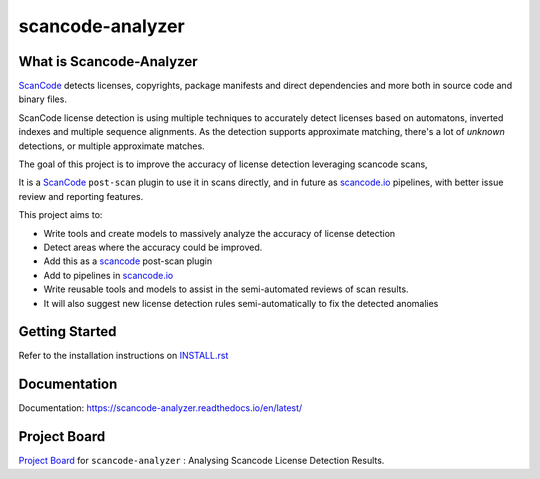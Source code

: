 scancode-analyzer
=================

.. what-is-scancode-analyzer

What is Scancode-Analyzer
-------------------------

`ScanCode`_ detects licenses, copyrights, package manifests and direct dependencies and more both in
source code and binary files.

ScanCode license detection is using multiple techniques to accurately detect licenses based on
automatons, inverted indexes and multiple sequence alignments. As the detection supports approximate
matching, there's a lot of `unknown` detections, or multiple approximate matches.

The goal of this project is to improve the accuracy of license detection leveraging scancode scans,

It is a `ScanCode`_ ``post-scan`` plugin to use it in scans directly, and in future as
`scancode.io`_ pipelines, with better issue review and reporting features.

This project aims to:

- Write tools and create models to massively analyze the accuracy of license detection
- Detect areas where the accuracy could be improved.
- Add this as a `scancode`_ post-scan plugin
- Add to pipelines in `scancode.io`_
- Write reusable tools and models to assist in the semi-automated reviews of scan results.
- It will also suggest new license detection rules semi-automatically to fix the detected anomalies

.. _ScanCode: https://github.com/nexB/scancode-toolkit
.. _scancode.io: https://github.com/nexB/scancode.io

.. from-github-links

Getting Started
---------------

Refer to the installation instructions on `INSTALL.rst`_

Documentation
-------------

Documentation: https://scancode-analyzer.readthedocs.io/en/latest/

Project Board
-------------

`Project Board`_ for  ``scancode-analyzer`` : Analysing Scancode License Detection Results.

.. _INSTALL.rst: https://github.com/nexB/scancode-analyzer/tree/master/INSTALL.rst
.. _Project Board: https://github.com/nexB/scancode-analyzer/projects/1
